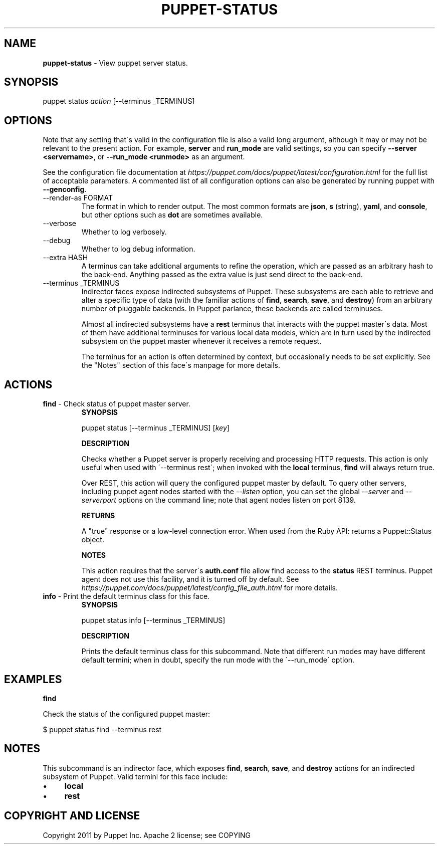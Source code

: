.\" generated with Ronn/v0.7.3
.\" http://github.com/rtomayko/ronn/tree/0.7.3
.
.TH "PUPPET\-STATUS" "8" "April 2022" "Puppet, Inc." "Puppet manual"
.
.SH "NAME"
\fBpuppet\-status\fR \- View puppet server status\.
.
.SH "SYNOPSIS"
puppet status \fIaction\fR [\-\-terminus _TERMINUS]
.
.SH "OPTIONS"
Note that any setting that\'s valid in the configuration file is also a valid long argument, although it may or may not be relevant to the present action\. For example, \fBserver\fR and \fBrun_mode\fR are valid settings, so you can specify \fB\-\-server <servername>\fR, or \fB\-\-run_mode <runmode>\fR as an argument\.
.
.P
See the configuration file documentation at \fIhttps://puppet\.com/docs/puppet/latest/configuration\.html\fR for the full list of acceptable parameters\. A commented list of all configuration options can also be generated by running puppet with \fB\-\-genconfig\fR\.
.
.TP
\-\-render\-as FORMAT
The format in which to render output\. The most common formats are \fBjson\fR, \fBs\fR (string), \fByaml\fR, and \fBconsole\fR, but other options such as \fBdot\fR are sometimes available\.
.
.TP
\-\-verbose
Whether to log verbosely\.
.
.TP
\-\-debug
Whether to log debug information\.
.
.TP
\-\-extra HASH
A terminus can take additional arguments to refine the operation, which are passed as an arbitrary hash to the back\-end\. Anything passed as the extra value is just send direct to the back\-end\.
.
.TP
\-\-terminus _TERMINUS
Indirector faces expose indirected subsystems of Puppet\. These subsystems are each able to retrieve and alter a specific type of data (with the familiar actions of \fBfind\fR, \fBsearch\fR, \fBsave\fR, and \fBdestroy\fR) from an arbitrary number of pluggable backends\. In Puppet parlance, these backends are called terminuses\.
.
.IP
Almost all indirected subsystems have a \fBrest\fR terminus that interacts with the puppet master\'s data\. Most of them have additional terminuses for various local data models, which are in turn used by the indirected subsystem on the puppet master whenever it receives a remote request\.
.
.IP
The terminus for an action is often determined by context, but occasionally needs to be set explicitly\. See the "Notes" section of this face\'s manpage for more details\.
.
.SH "ACTIONS"
.
.TP
\fBfind\fR \- Check status of puppet master server\.
\fBSYNOPSIS\fR
.
.IP
puppet status [\-\-terminus _TERMINUS] [\fIkey\fR]
.
.IP
\fBDESCRIPTION\fR
.
.IP
Checks whether a Puppet server is properly receiving and processing HTTP requests\. This action is only useful when used with \'\-\-terminus rest\'; when invoked with the \fBlocal\fR terminus, \fBfind\fR will always return true\.
.
.IP
Over REST, this action will query the configured puppet master by default\. To query other servers, including puppet agent nodes started with the \fI\-\-listen\fR option, you can set the global \fI\-\-server\fR and \fI\-\-serverport\fR options on the command line; note that agent nodes listen on port 8139\.
.
.IP
\fBRETURNS\fR
.
.IP
A "true" response or a low\-level connection error\. When used from the Ruby API: returns a Puppet::Status object\.
.
.IP
\fBNOTES\fR
.
.IP
This action requires that the server\'s \fBauth\.conf\fR file allow find access to the \fBstatus\fR REST terminus\. Puppet agent does not use this facility, and it is turned off by default\. See \fIhttps://puppet\.com/docs/puppet/latest/config_file_auth\.html\fR for more details\.
.
.TP
\fBinfo\fR \- Print the default terminus class for this face\.
\fBSYNOPSIS\fR
.
.IP
puppet status info [\-\-terminus _TERMINUS]
.
.IP
\fBDESCRIPTION\fR
.
.IP
Prints the default terminus class for this subcommand\. Note that different run modes may have different default termini; when in doubt, specify the run mode with the \'\-\-run_mode\' option\.
.
.SH "EXAMPLES"
\fBfind\fR
.
.P
Check the status of the configured puppet master:
.
.P
$ puppet status find \-\-terminus rest
.
.SH "NOTES"
This subcommand is an indirector face, which exposes \fBfind\fR, \fBsearch\fR, \fBsave\fR, and \fBdestroy\fR actions for an indirected subsystem of Puppet\. Valid termini for this face include:
.
.IP "\(bu" 4
\fBlocal\fR
.
.IP "\(bu" 4
\fBrest\fR
.
.IP "" 0
.
.SH "COPYRIGHT AND LICENSE"
Copyright 2011 by Puppet Inc\. Apache 2 license; see COPYING
